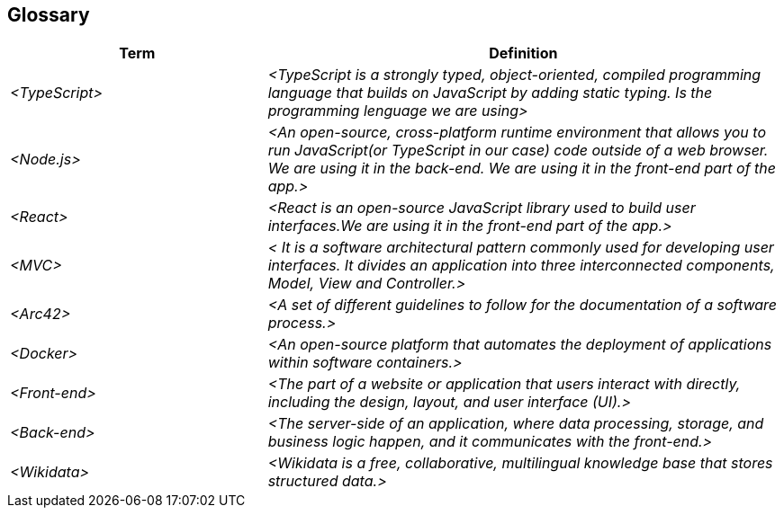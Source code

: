 ifndef::imagesdir[:imagesdir: ../images]

[[section-glossary]]
== Glossary

ifdef::arc42help[]
[role="arc42help"]
****
.Contents
The most important domain and technical terms that your stakeholders use when discussing the system.

You can also see the glossary as source for translations if you work in multi-language teams.

.Motivation
You should clearly define your terms, so that all stakeholders

* have an identical understanding of these terms
* do not use synonyms and homonyms


.Form

A table with columns <Term> and <Definition>.

Potentially more columns in case you need translations.


.Further Information

See https://docs.arc42.org/section-12/[Glossary] in the arc42 documentation.

****
endif::arc42help[]

[cols="e,2e" options="header"]
|===
|Term |Definition

|<TypeScript>
|<TypeScript is a strongly typed, object-oriented, compiled programming language that builds on JavaScript by adding static typing. Is the programming lenguage we are using>

|<Node.js>
|<An open-source, cross-platform runtime environment that allows you to run JavaScript(or TypeScript in our case) code outside of a web browser. We are using it in the back-end. We are using it in the front-end part of the app.>

|<React>
|<React is an open-source JavaScript library used to build user interfaces.We are using it in the front-end part of the app.>

|<MVC>
|< It is a software architectural pattern commonly used for developing user interfaces. It divides an application into three interconnected components, Model, View and Controller.>

|<Arc42>
|<A set of different guidelines to follow for the documentation of a software process.>

|<Docker>
|<An open-source platform that automates the deployment of applications within software containers.>

|<Front-end>
|<The part of a website or application that users interact with directly, including the design, layout, and user interface (UI).>

|<Back-end>
|<The server-side of an application, where data processing, storage, and business logic happen, and it communicates with the front-end.>

|<Wikidata>
|<Wikidata is a free, collaborative, multilingual knowledge base that stores structured data.>
|===
